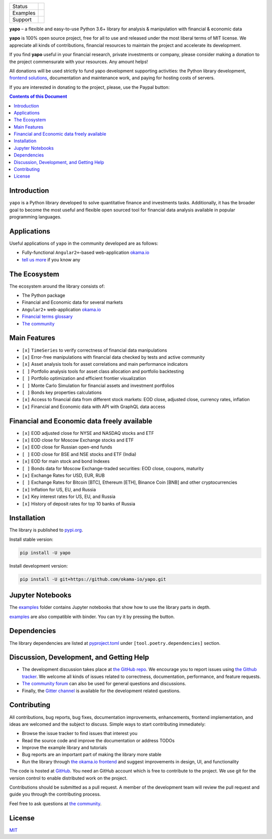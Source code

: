 +----------+----------------------------------------+
| Status   | |Travis|_ |Gitter|_ |Pepy|_ |Codecov|_ |
+----------+----------------------------------------+
| Examples | |Binder|_                              |
+----------+----------------------------------------+
| Support  | |Donate|_                              |
+----------+----------------------------------------+

.. |Travis| image:: https://travis-ci.org/okama-io/yapo.svg?branch=master
.. _Travis: https://travis-ci.org/okama-io/yapo

.. |Gitter| image:: https://badges.gitter.im/okama-io/community.svg
.. _Gitter: https://gitter.im/okama-io/community

.. |Pepy| image:: https://pepy.tech/badge/yapo
.. _Pepy: https://pepy.tech/badge/yapo

.. |Codecov| image:: https://codecov.io/gh/okama-io/yapo/branch/master/graph/badge.svg
.. _Codecov: https://codecov.io/gh/okama-io/yapo

.. |Binder| image:: https://mybinder.org/badge_logo.svg
.. _Binder: https://mybinder.org/v2/gh/okama-io/yapo/master?filepath=examples

.. |Donate| image:: https://img.shields.io/badge/Donate-PayPal-green.svg
.. _Donate: https://www.paypal.com/cgi-bin/webscr?cmd=_donations&business=SC8RT7A7FT5HC&currency_code=USD&source=url

**yapo** |--| a flexible and easy-to-use Python 3.6+ library for analysis &
manipulation with financial & economic data

**yapo** is 100% open source project, free for all to use and released under
the most liberal terms of MIT license. We appreciate all kinds of
contributions, financial resources to maintain the project and accelerate its
development.

If you find **yapo** useful in your financial research, private investments or
company, please consider making a donation to the project commensurate with
your resources. Any amount helps!

All donations will be used strictly to fund yapo development supporting
activities: the Python library development, `frontend solutions <okama.io_>`_,
documentation and maintenance work, and paying for hosting costs of servers.

If you are interested in donating to the project, please, use the Paypal
button: |Donate|_

.. contents:: Contents of this Document

Introduction
============

``yapo`` is a Python library developed to solve quantitative finance and
investments tasks. Additionally, it has the broader goal to become the most
useful and flexible open sourced tool for financial data analysis available in
popular programming languages.

Applications
============

Useful applications of ``yapo`` in the community developed are as follows:

* Fully-functional ``Angular2+``-based web-application `okama.io`_
* `tell us more <okama-discourse_>`_ if you know any

The Ecosystem
=============

The ecosystem around the library consists of:

* The Python package
* Financial and Economic data for several markets
* ``Angular2+`` web-application `okama.io`_
* `Financial terms glossary <okama-glossary_>`_
* `The community <okama-discourse_>`_

Main Features
=============

* ``[x]`` ``TimeSeries`` to verify correctness of financial data manipulations
* ``[x]`` Error-free manipulations with financial data checked by tests and active community
* ``[x]`` Asset analysis tools for asset correlations and main performance indicators
* ``[ ]`` Portfolio analysis tools for asset class allocation and portfolio backtesting
* ``[ ]`` Portfolio optimization and efficient frontier visualization
* ``[ ]`` Monte Carlo Simulation for financial assets and investment portfolios
* ``[ ]`` Bonds key properties calculations
* ``[x]`` Access to financial data from different stock markets: EOD close, adjusted close, currency rates, inflation
* ``[x]`` Financial and Economic data with API with GraphQL data access

Financial and Economic data freely available
============================================
* ``[x]`` EOD adjusted close for NYSE and NASDAQ stocks and ETF
* ``[x]`` EOD close for Moscow Exchange stocks and ETF
* ``[x]`` EOD close for Russian open-end funds
* ``[ ]`` EOD close for BSE and NSE stocks and ETF (India)
* ``[x]`` EOD for main stock and bond Indexes
* ``[ ]`` Bonds data for Moscow Exchange-traded securities: EOD close, coupons, maturity
* ``[x]`` Exchange Rates for USD, EUR, RUB
* ``[ ]`` Exchange Rates for Bitcoin [BTC], Ethereum [ETH], Binance Coin [BNB] and other cryptocurrencies
* ``[x]`` Inflation for US, EU, and Russia
* ``[x]`` Key interest rates for US, EU, and Russia
* ``[x]`` History of deposit rates for top 10 banks of Russia

Installation
============

The library is published to `pypi.org <https://pypi.org/project/yapo/>`_.

Install stable version:

.. code :: bash

    pip install -U yapo


Install development version:

.. code :: bash

    pip install -U git+https://github.com/okama-io/yapo.git


Jupyter Notebooks
=================

The `examples <https://github.com/okama-io/yapo/tree/master/examples>`_ folder contains Jupyter notebooks
that show how to use the library parts in depth.

`examples <https://github.com/okama-io/yapo/tree/master/examples>`_ are also compatible with
binder. You can try it by pressing the |Binder|_ button.

Dependencies
============

The library dependencies are listed at
`pyproject.toml <https://github.com/okama-io/yapo/blob/master/pyproject.toml>`_ under
``[tool.poetry.dependencies]`` section.

Discussion, Development, and Getting Help
=========================================

- The development discussion takes place at `the GitHub repo
  <yapo-github-issues_>`_. We encourage you to report issues using `the Github
  tracker <yapo-github-issues_>`_. We welcome all kinds of issues related to
  correctness, documentation, performance, and feature requests.
- `The community forum <okama-discourse_>`_ can also be used for general
  questions and discussions.
- Finally, the `Gitter channel <Gitter_>`_ is available for the development
  related questions.

Contributing
============

All contributions, bug reports, bug fixes, documentation improvements,
enhancements, frontend implementation, and ideas are welcomed and the subject
to discuss. Simple ways to start contributing immediately:

- Browse the issue tracker to find issues that interest you
- Read the source code and improve the documentation or address TODOs
- Improve the example library and tutorials
- Bug reports are an important part of making the library more stable
- Run the library through `the okama.io frontend <okama.io_>`_ and suggest
  improvements in design, UI, and functionality

The code is hosted at `GitHub <yapo-github_>`_. You need an GitHub account
which is free to contribute to the project. We use git for the version control
to enable distributed work on the project.

Contributions should be submitted as a pull request. A member of the
development team will review the pull request and guide you through the
contributing process.

Feel free to ask questions at `the community <okama-discourse_>`_.

License
=======

`MIT <license_>`_

.. |--| unicode:: U+2013
.. _okama.io: https://okama.io/
.. _okama-glossary: https://okama.io/#/glossary
.. _okama-discourse: http://community.okama.io
.. _yapo-github: https://github.com/okama-io/yapo
.. _yapo-github-issues: https://github.com/okama-io/yapo/issues
.. _license: https://github.com/okama-io/yapo/blob/master/LICENSE
